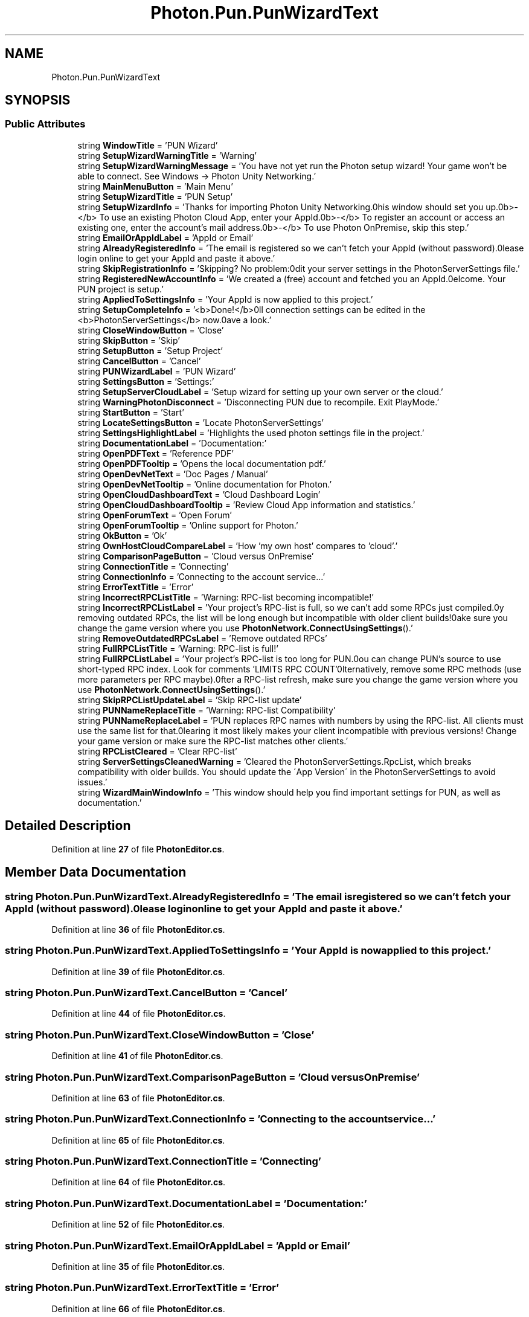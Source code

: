.TH "Photon.Pun.PunWizardText" 3 "Mon Apr 18 2022" "Purrpatrator User manual" \" -*- nroff -*-
.ad l
.nh
.SH NAME
Photon.Pun.PunWizardText
.SH SYNOPSIS
.br
.PP
.SS "Public Attributes"

.in +1c
.ti -1c
.RI "string \fBWindowTitle\fP = 'PUN Wizard'"
.br
.ti -1c
.RI "string \fBSetupWizardWarningTitle\fP = 'Warning'"
.br
.ti -1c
.RI "string \fBSetupWizardWarningMessage\fP = 'You have not yet run the Photon setup wizard! Your game won't be able to connect\&. See Windows \-> Photon Unity Networking\&.'"
.br
.ti -1c
.RI "string \fBMainMenuButton\fP = 'Main Menu'"
.br
.ti -1c
.RI "string \fBSetupWizardTitle\fP = 'PUN Setup'"
.br
.ti -1c
.RI "string \fBSetupWizardInfo\fP = 'Thanks for importing Photon Unity Networking\&.\\nThis window should set you up\&.\\n\\n<b>\-</b> To use an existing Photon Cloud App, enter your AppId\&.\\n<b>\-</b> To register an account or access an existing one, enter the account's mail address\&.\\n<b>\-</b> To use Photon OnPremise, skip this step\&.'"
.br
.ti -1c
.RI "string \fBEmailOrAppIdLabel\fP = 'AppId or Email'"
.br
.ti -1c
.RI "string \fBAlreadyRegisteredInfo\fP = 'The email is registered so we can't fetch your AppId (without password)\&.\\n\\nPlease login online to get your AppId and paste it above\&.'"
.br
.ti -1c
.RI "string \fBSkipRegistrationInfo\fP = 'Skipping? No problem:\\nEdit your server settings in the PhotonServerSettings file\&.'"
.br
.ti -1c
.RI "string \fBRegisteredNewAccountInfo\fP = 'We created a (free) account and fetched you an AppId\&.\\nWelcome\&. Your PUN project is setup\&.'"
.br
.ti -1c
.RI "string \fBAppliedToSettingsInfo\fP = 'Your AppId is now applied to this project\&.'"
.br
.ti -1c
.RI "string \fBSetupCompleteInfo\fP = '<b>Done!</b>\\nAll connection settings can be edited in the <b>PhotonServerSettings</b> now\&.\\nHave a look\&.'"
.br
.ti -1c
.RI "string \fBCloseWindowButton\fP = 'Close'"
.br
.ti -1c
.RI "string \fBSkipButton\fP = 'Skip'"
.br
.ti -1c
.RI "string \fBSetupButton\fP = 'Setup Project'"
.br
.ti -1c
.RI "string \fBCancelButton\fP = 'Cancel'"
.br
.ti -1c
.RI "string \fBPUNWizardLabel\fP = 'PUN Wizard'"
.br
.ti -1c
.RI "string \fBSettingsButton\fP = 'Settings:'"
.br
.ti -1c
.RI "string \fBSetupServerCloudLabel\fP = 'Setup wizard for setting up your own server or the cloud\&.'"
.br
.ti -1c
.RI "string \fBWarningPhotonDisconnect\fP = 'Disconnecting PUN due to recompile\&. Exit PlayMode\&.'"
.br
.ti -1c
.RI "string \fBStartButton\fP = 'Start'"
.br
.ti -1c
.RI "string \fBLocateSettingsButton\fP = 'Locate PhotonServerSettings'"
.br
.ti -1c
.RI "string \fBSettingsHighlightLabel\fP = 'Highlights the used photon settings file in the project\&.'"
.br
.ti -1c
.RI "string \fBDocumentationLabel\fP = 'Documentation:'"
.br
.ti -1c
.RI "string \fBOpenPDFText\fP = 'Reference PDF'"
.br
.ti -1c
.RI "string \fBOpenPDFTooltip\fP = 'Opens the local documentation pdf\&.'"
.br
.ti -1c
.RI "string \fBOpenDevNetText\fP = 'Doc Pages / Manual'"
.br
.ti -1c
.RI "string \fBOpenDevNetTooltip\fP = 'Online documentation for Photon\&.'"
.br
.ti -1c
.RI "string \fBOpenCloudDashboardText\fP = 'Cloud Dashboard Login'"
.br
.ti -1c
.RI "string \fBOpenCloudDashboardTooltip\fP = 'Review Cloud App information and statistics\&.'"
.br
.ti -1c
.RI "string \fBOpenForumText\fP = 'Open Forum'"
.br
.ti -1c
.RI "string \fBOpenForumTooltip\fP = 'Online support for Photon\&.'"
.br
.ti -1c
.RI "string \fBOkButton\fP = 'Ok'"
.br
.ti -1c
.RI "string \fBOwnHostCloudCompareLabel\fP = 'How 'my own host' compares to 'cloud'\&.'"
.br
.ti -1c
.RI "string \fBComparisonPageButton\fP = 'Cloud versus OnPremise'"
.br
.ti -1c
.RI "string \fBConnectionTitle\fP = 'Connecting'"
.br
.ti -1c
.RI "string \fBConnectionInfo\fP = 'Connecting to the account service\&.\&.\&.'"
.br
.ti -1c
.RI "string \fBErrorTextTitle\fP = 'Error'"
.br
.ti -1c
.RI "string \fBIncorrectRPCListTitle\fP = 'Warning: RPC\-list becoming incompatible!'"
.br
.ti -1c
.RI "string \fBIncorrectRPCListLabel\fP = 'Your project's RPC\-list is full, so we can't add some RPCs just compiled\&.\\n\\nBy removing outdated RPCs, the list will be long enough but incompatible with older client builds!\\n\\nMake sure you change the game version where you use \fBPhotonNetwork\&.ConnectUsingSettings\fP()\&.'"
.br
.ti -1c
.RI "string \fBRemoveOutdatedRPCsLabel\fP = 'Remove outdated RPCs'"
.br
.ti -1c
.RI "string \fBFullRPCListTitle\fP = 'Warning: RPC\-list is full!'"
.br
.ti -1c
.RI "string \fBFullRPCListLabel\fP = 'Your project's RPC\-list is too long for PUN\&.\\n\\nYou can change PUN's source to use short\-typed RPC index\&. Look for comments 'LIMITS RPC COUNT'\\n\\nAlternatively, remove some RPC methods (use more parameters per RPC maybe)\&.\\n\\nAfter a RPC\-list refresh, make sure you change the game version where you use \fBPhotonNetwork\&.ConnectUsingSettings\fP()\&.'"
.br
.ti -1c
.RI "string \fBSkipRPCListUpdateLabel\fP = 'Skip RPC\-list update'"
.br
.ti -1c
.RI "string \fBPUNNameReplaceTitle\fP = 'Warning: RPC\-list Compatibility'"
.br
.ti -1c
.RI "string \fBPUNNameReplaceLabel\fP = 'PUN replaces RPC names with numbers by using the RPC\-list\&. All clients must use the same list for that\&.\\n\\nClearing it most likely makes your client incompatible with previous versions! Change your game version or make sure the RPC\-list matches other clients\&.'"
.br
.ti -1c
.RI "string \fBRPCListCleared\fP = 'Clear RPC\-list'"
.br
.ti -1c
.RI "string \fBServerSettingsCleanedWarning\fP = 'Cleared the PhotonServerSettings\&.RpcList, which breaks compatibility with older builds\&. You should update the \\'App Version\\' in the PhotonServerSettings to avoid issues\&.'"
.br
.ti -1c
.RI "string \fBWizardMainWindowInfo\fP = 'This window should help you find important settings for PUN, as well as documentation\&.'"
.br
.in -1c
.SH "Detailed Description"
.PP 
Definition at line \fB27\fP of file \fBPhotonEditor\&.cs\fP\&.
.SH "Member Data Documentation"
.PP 
.SS "string Photon\&.Pun\&.PunWizardText\&.AlreadyRegisteredInfo = 'The email is registered so we can't fetch your AppId (without password)\&.\\n\\nPlease login online to get your AppId and paste it above\&.'"

.PP
Definition at line \fB36\fP of file \fBPhotonEditor\&.cs\fP\&.
.SS "string Photon\&.Pun\&.PunWizardText\&.AppliedToSettingsInfo = 'Your AppId is now applied to this project\&.'"

.PP
Definition at line \fB39\fP of file \fBPhotonEditor\&.cs\fP\&.
.SS "string Photon\&.Pun\&.PunWizardText\&.CancelButton = 'Cancel'"

.PP
Definition at line \fB44\fP of file \fBPhotonEditor\&.cs\fP\&.
.SS "string Photon\&.Pun\&.PunWizardText\&.CloseWindowButton = 'Close'"

.PP
Definition at line \fB41\fP of file \fBPhotonEditor\&.cs\fP\&.
.SS "string Photon\&.Pun\&.PunWizardText\&.ComparisonPageButton = 'Cloud versus OnPremise'"

.PP
Definition at line \fB63\fP of file \fBPhotonEditor\&.cs\fP\&.
.SS "string Photon\&.Pun\&.PunWizardText\&.ConnectionInfo = 'Connecting to the account service\&.\&.\&.'"

.PP
Definition at line \fB65\fP of file \fBPhotonEditor\&.cs\fP\&.
.SS "string Photon\&.Pun\&.PunWizardText\&.ConnectionTitle = 'Connecting'"

.PP
Definition at line \fB64\fP of file \fBPhotonEditor\&.cs\fP\&.
.SS "string Photon\&.Pun\&.PunWizardText\&.DocumentationLabel = 'Documentation:'"

.PP
Definition at line \fB52\fP of file \fBPhotonEditor\&.cs\fP\&.
.SS "string Photon\&.Pun\&.PunWizardText\&.EmailOrAppIdLabel = 'AppId or Email'"

.PP
Definition at line \fB35\fP of file \fBPhotonEditor\&.cs\fP\&.
.SS "string Photon\&.Pun\&.PunWizardText\&.ErrorTextTitle = 'Error'"

.PP
Definition at line \fB66\fP of file \fBPhotonEditor\&.cs\fP\&.
.SS "string Photon\&.Pun\&.PunWizardText\&.FullRPCListLabel = 'Your project's RPC\-list is too long for PUN\&.\\n\\nYou can change PUN's source to use short\-typed RPC index\&. Look for comments 'LIMITS RPC COUNT'\\n\\nAlternatively, remove some RPC methods (use more parameters per RPC maybe)\&.\\n\\nAfter a RPC\-list refresh, make sure you change the game version where you use \fBPhotonNetwork\&.ConnectUsingSettings\fP()\&.'"

.PP
Definition at line \fB71\fP of file \fBPhotonEditor\&.cs\fP\&.
.SS "string Photon\&.Pun\&.PunWizardText\&.FullRPCListTitle = 'Warning: RPC\-list is full!'"

.PP
Definition at line \fB70\fP of file \fBPhotonEditor\&.cs\fP\&.
.SS "string Photon\&.Pun\&.PunWizardText\&.IncorrectRPCListLabel = 'Your project's RPC\-list is full, so we can't add some RPCs just compiled\&.\\n\\nBy removing outdated RPCs, the list will be long enough but incompatible with older client builds!\\n\\nMake sure you change the game version where you use \fBPhotonNetwork\&.ConnectUsingSettings\fP()\&.'"

.PP
Definition at line \fB68\fP of file \fBPhotonEditor\&.cs\fP\&.
.SS "string Photon\&.Pun\&.PunWizardText\&.IncorrectRPCListTitle = 'Warning: RPC\-list becoming incompatible!'"

.PP
Definition at line \fB67\fP of file \fBPhotonEditor\&.cs\fP\&.
.SS "string Photon\&.Pun\&.PunWizardText\&.LocateSettingsButton = 'Locate PhotonServerSettings'"

.PP
Definition at line \fB50\fP of file \fBPhotonEditor\&.cs\fP\&.
.SS "string Photon\&.Pun\&.PunWizardText\&.MainMenuButton = 'Main Menu'"

.PP
Definition at line \fB32\fP of file \fBPhotonEditor\&.cs\fP\&.
.SS "string Photon\&.Pun\&.PunWizardText\&.OkButton = 'Ok'"

.PP
Definition at line \fB61\fP of file \fBPhotonEditor\&.cs\fP\&.
.SS "string Photon\&.Pun\&.PunWizardText\&.OpenCloudDashboardText = 'Cloud Dashboard Login'"

.PP
Definition at line \fB57\fP of file \fBPhotonEditor\&.cs\fP\&.
.SS "string Photon\&.Pun\&.PunWizardText\&.OpenCloudDashboardTooltip = 'Review Cloud App information and statistics\&.'"

.PP
Definition at line \fB58\fP of file \fBPhotonEditor\&.cs\fP\&.
.SS "string Photon\&.Pun\&.PunWizardText\&.OpenDevNetText = 'Doc Pages / Manual'"

.PP
Definition at line \fB55\fP of file \fBPhotonEditor\&.cs\fP\&.
.SS "string Photon\&.Pun\&.PunWizardText\&.OpenDevNetTooltip = 'Online documentation for Photon\&.'"

.PP
Definition at line \fB56\fP of file \fBPhotonEditor\&.cs\fP\&.
.SS "string Photon\&.Pun\&.PunWizardText\&.OpenForumText = 'Open Forum'"

.PP
Definition at line \fB59\fP of file \fBPhotonEditor\&.cs\fP\&.
.SS "string Photon\&.Pun\&.PunWizardText\&.OpenForumTooltip = 'Online support for Photon\&.'"

.PP
Definition at line \fB60\fP of file \fBPhotonEditor\&.cs\fP\&.
.SS "string Photon\&.Pun\&.PunWizardText\&.OpenPDFText = 'Reference PDF'"

.PP
Definition at line \fB53\fP of file \fBPhotonEditor\&.cs\fP\&.
.SS "string Photon\&.Pun\&.PunWizardText\&.OpenPDFTooltip = 'Opens the local documentation pdf\&.'"

.PP
Definition at line \fB54\fP of file \fBPhotonEditor\&.cs\fP\&.
.SS "string Photon\&.Pun\&.PunWizardText\&.OwnHostCloudCompareLabel = 'How 'my own host' compares to 'cloud'\&.'"

.PP
Definition at line \fB62\fP of file \fBPhotonEditor\&.cs\fP\&.
.SS "string Photon\&.Pun\&.PunWizardText\&.PUNNameReplaceLabel = 'PUN replaces RPC names with numbers by using the RPC\-list\&. All clients must use the same list for that\&.\\n\\nClearing it most likely makes your client incompatible with previous versions! Change your game version or make sure the RPC\-list matches other clients\&.'"

.PP
Definition at line \fB74\fP of file \fBPhotonEditor\&.cs\fP\&.
.SS "string Photon\&.Pun\&.PunWizardText\&.PUNNameReplaceTitle = 'Warning: RPC\-list Compatibility'"

.PP
Definition at line \fB73\fP of file \fBPhotonEditor\&.cs\fP\&.
.SS "string Photon\&.Pun\&.PunWizardText\&.PUNWizardLabel = 'PUN Wizard'"

.PP
Definition at line \fB45\fP of file \fBPhotonEditor\&.cs\fP\&.
.SS "string Photon\&.Pun\&.PunWizardText\&.RegisteredNewAccountInfo = 'We created a (free) account and fetched you an AppId\&.\\nWelcome\&. Your PUN project is setup\&.'"

.PP
Definition at line \fB38\fP of file \fBPhotonEditor\&.cs\fP\&.
.SS "string Photon\&.Pun\&.PunWizardText\&.RemoveOutdatedRPCsLabel = 'Remove outdated RPCs'"

.PP
Definition at line \fB69\fP of file \fBPhotonEditor\&.cs\fP\&.
.SS "string Photon\&.Pun\&.PunWizardText\&.RPCListCleared = 'Clear RPC\-list'"

.PP
Definition at line \fB75\fP of file \fBPhotonEditor\&.cs\fP\&.
.SS "string Photon\&.Pun\&.PunWizardText\&.ServerSettingsCleanedWarning = 'Cleared the PhotonServerSettings\&.RpcList, which breaks compatibility with older builds\&. You should update the \\'App Version\\' in the PhotonServerSettings to avoid issues\&.'"

.PP
Definition at line \fB76\fP of file \fBPhotonEditor\&.cs\fP\&.
.SS "string Photon\&.Pun\&.PunWizardText\&.SettingsButton = 'Settings:'"

.PP
Definition at line \fB46\fP of file \fBPhotonEditor\&.cs\fP\&.
.SS "string Photon\&.Pun\&.PunWizardText\&.SettingsHighlightLabel = 'Highlights the used photon settings file in the project\&.'"

.PP
Definition at line \fB51\fP of file \fBPhotonEditor\&.cs\fP\&.
.SS "string Photon\&.Pun\&.PunWizardText\&.SetupButton = 'Setup Project'"

.PP
Definition at line \fB43\fP of file \fBPhotonEditor\&.cs\fP\&.
.SS "string Photon\&.Pun\&.PunWizardText\&.SetupCompleteInfo = '<b>Done!</b>\\nAll connection settings can be edited in the <b>PhotonServerSettings</b> now\&.\\nHave a look\&.'"

.PP
Definition at line \fB40\fP of file \fBPhotonEditor\&.cs\fP\&.
.SS "string Photon\&.Pun\&.PunWizardText\&.SetupServerCloudLabel = 'Setup wizard for setting up your own server or the cloud\&.'"

.PP
Definition at line \fB47\fP of file \fBPhotonEditor\&.cs\fP\&.
.SS "string Photon\&.Pun\&.PunWizardText\&.SetupWizardInfo = 'Thanks for importing Photon Unity Networking\&.\\nThis window should set you up\&.\\n\\n<b>\-</b> To use an existing Photon Cloud App, enter your AppId\&.\\n<b>\-</b> To register an account or access an existing one, enter the account's mail address\&.\\n<b>\-</b> To use Photon OnPremise, skip this step\&.'"

.PP
Definition at line \fB34\fP of file \fBPhotonEditor\&.cs\fP\&.
.SS "string Photon\&.Pun\&.PunWizardText\&.SetupWizardTitle = 'PUN Setup'"

.PP
Definition at line \fB33\fP of file \fBPhotonEditor\&.cs\fP\&.
.SS "string Photon\&.Pun\&.PunWizardText\&.SetupWizardWarningMessage = 'You have not yet run the Photon setup wizard! Your game won't be able to connect\&. See Windows \-> Photon Unity Networking\&.'"

.PP
Definition at line \fB31\fP of file \fBPhotonEditor\&.cs\fP\&.
.SS "string Photon\&.Pun\&.PunWizardText\&.SetupWizardWarningTitle = 'Warning'"

.PP
Definition at line \fB30\fP of file \fBPhotonEditor\&.cs\fP\&.
.SS "string Photon\&.Pun\&.PunWizardText\&.SkipButton = 'Skip'"

.PP
Definition at line \fB42\fP of file \fBPhotonEditor\&.cs\fP\&.
.SS "string Photon\&.Pun\&.PunWizardText\&.SkipRegistrationInfo = 'Skipping? No problem:\\nEdit your server settings in the PhotonServerSettings file\&.'"

.PP
Definition at line \fB37\fP of file \fBPhotonEditor\&.cs\fP\&.
.SS "string Photon\&.Pun\&.PunWizardText\&.SkipRPCListUpdateLabel = 'Skip RPC\-list update'"

.PP
Definition at line \fB72\fP of file \fBPhotonEditor\&.cs\fP\&.
.SS "string Photon\&.Pun\&.PunWizardText\&.StartButton = 'Start'"

.PP
Definition at line \fB49\fP of file \fBPhotonEditor\&.cs\fP\&.
.SS "string Photon\&.Pun\&.PunWizardText\&.WarningPhotonDisconnect = 'Disconnecting PUN due to recompile\&. Exit PlayMode\&.'"

.PP
Definition at line \fB48\fP of file \fBPhotonEditor\&.cs\fP\&.
.SS "string Photon\&.Pun\&.PunWizardText\&.WindowTitle = 'PUN Wizard'"

.PP
Definition at line \fB29\fP of file \fBPhotonEditor\&.cs\fP\&.
.SS "string Photon\&.Pun\&.PunWizardText\&.WizardMainWindowInfo = 'This window should help you find important settings for PUN, as well as documentation\&.'"

.PP
Definition at line \fB77\fP of file \fBPhotonEditor\&.cs\fP\&.

.SH "Author"
.PP 
Generated automatically by Doxygen for Purrpatrator User manual from the source code\&.
